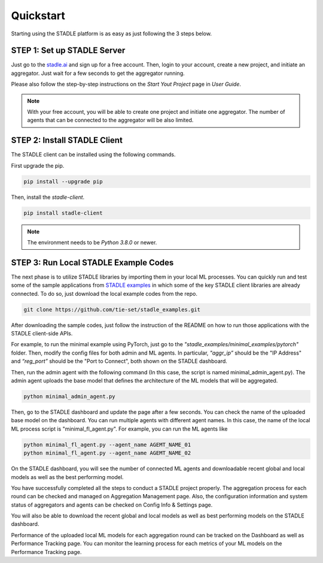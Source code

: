 Quickstart
===============

Starting using the STADLE platform is as easy as just following the 3 steps below.

STEP 1: Set up STADLE Server 
**************************************

Just go to the `stadle.ai`_ and sign up for a free account.
Then, login to your account, create a new project, and initiate an aggregator.
Just wait for a few seconds to get the aggregator running.

Please also follow the step-by-step instructions on the `Start Yout Project` page in `User Guide`.

.. NOTE:: With your free account, you will be able to create one project and initiate one aggregator. The number of agents that can be connected to the aggregator will be also limited.

.. _stadle.ai: https://stadle.ai/

STEP 2: Install STADLE Client 
******************************************

The STADLE client can be installed using the following commands.

First upgrade the pip.

.. code-block:: python

  pip install --upgrade pip

Then, install the `stadle-client`.

.. code-block:: python

  pip install stadle-client

.. If the command above is not working with your environment, please try the following command:

.. .. code-block:: python

..  pip install --index-url http://3.110.171.230:8080 stadle_client --trusted-host 3.110.171.230 --extra-index-url https://pypi.org/simple

.. NOTE:: The environment needs to be `Python 3.8.0` or newer.


STEP 3: Run Local STADLE Example Codes  
******************************************

The next phase is to utilize STADLE libraries by importing them in your local ML processes. You can quickly run and test some of the sample applications from `STADLE examples`_ in which some of the key STADLE client libraries are already connected. To do so, just download the local example codes from the repo.

.. _STADLE examples: https://github.com/tie-set/stadle_examples

.. code-block:: python

  git clone https://github.com/tie-set/stadle_examples.git


After downloading the sample codes, just follow the instruction of the README on how to run those applications with the STADLE client-side APIs.

For example, to run the minimal example using PyTorch, just go to the `"stadle_examples/minimal_examples/pytorch"` folder.
Then, modify the config files for both admin and ML agents.
In particular, `"aggr_ip”` should be the "IP Address" and `“reg_port”` should be the "Port to Connect", both shown on the STADLE dashboard.

Then, run the admin agent with the following command (In this case, the script is named minimal_admin_agent.py). The admin agent uploads the base model that defines the architecture of the ML models that will be aggregated.

.. code-block:: python

  python minimal_admin_agent.py

Then, go to the STADLE dashboard and update the page after a few seconds. You can check the name of the uploaded base model on the dashboard.
You can run multiple agents with different agent names. In this case, the name of the local ML process script is "minimal_fl_agent.py". For example, you can run the ML agents like

.. code-block:: python

  python minimal_fl_agent.py --agent_name AGEMT_NAME_01
  python minimal_fl_agent.py --agent_name AGEMT_NAME_02

On the STADLE dashboard, you will see the number of connected ML agents and downloadable recent global and local models as well as the best performing model.

You have successfully completed all the steps to conduct a STADLE project properly. The aggregation process for each round can be checked and managed on Aggregation Management page. Also, the configuration information and system status of aggregators and agents can be checked on Config Info & Settings page.

You will also be able to download the recent global and local models as well as best performing models on the STADLE dashboard.

Performance of the uploaded local ML models for each aggregation round can be tracked on the Dashboard as well as Performance Tracking page. You can monitor the learning process for each metrics of your ML models on the Performance Tracking page.
